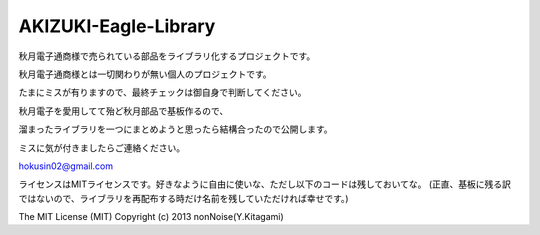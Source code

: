 ==========================================
AKIZUKI-Eagle-Library
==========================================

秋月電子通商様で売られている部品をライブラリ化するプロジェクトです。

秋月電子通商様とは一切関わりが無い個人のプロジェクトです。

たまにミスが有りますので、最終チェックは御自身で判断してください。

秋月電子を愛用してて殆ど秋月部品で基板作るので、

溜まったライブラリを一つにまとめようと思ったら結構合ったので公開します。

ミスに気が付きましたらご連絡ください。

hokusin02@gmail.com

ライセンスはMITライセンスです。好きなように自由に使いな、ただし以下のコードは残しておいてな。
(正直、基板に残る訳ではないので、ライブラリを再配布する時だけ名前を残していただければ幸せです。)


The MIT License (MIT)
Copyright (c) 2013 nonNoise(Y.Kitagami)
